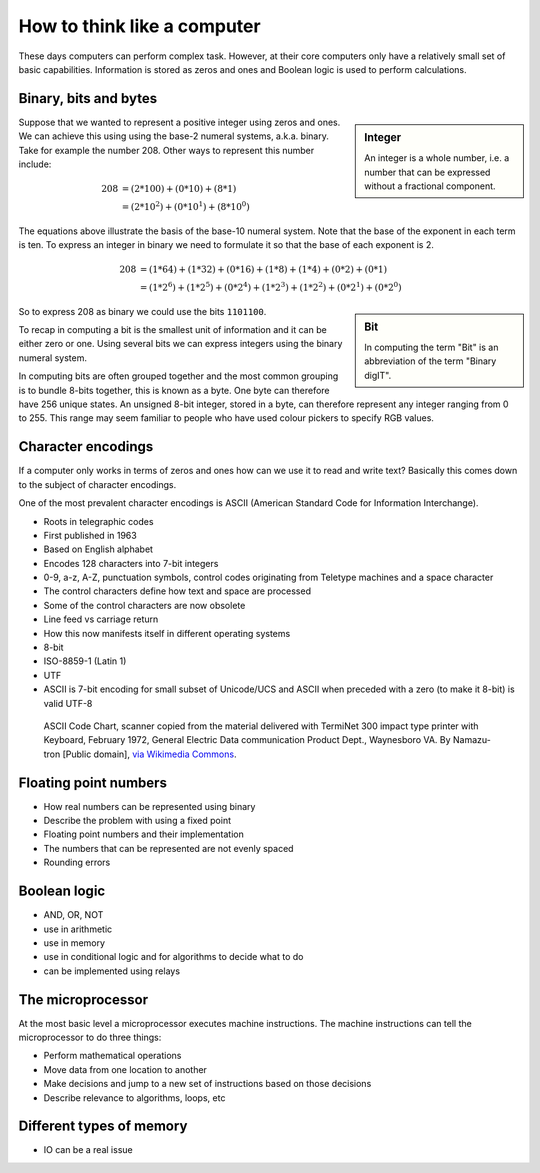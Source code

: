 How to think like a computer
============================

These days computers can perform complex task. However, at their core computers
only have a relatively small set of basic capabilities. Information is stored as
zeros and ones and Boolean logic is used to perform calculations.

Binary, bits and bytes
----------------------

.. sidebar:: Integer

   An integer is a whole number, i.e. a number that can be expressed without a fractional component.

Suppose that we wanted to represent a positive integer using zeros and ones. We can
achieve this using using the base-2 numeral systems, a.k.a. binary. Take for example
the number 208. Other ways to represent this number include:

.. math::

    208 &= (2*100) + (0 * 10) + (8 * 1) \\
        &= (2 * 10^2) + (0 * 10^1) + (8 * 10^0)

The equations above illustrate the basis of the base-10 numeral system. Note that
the base of the exponent in each term is ten.  To express an integer in binary
we need to formulate it so that the base of each exponent is 2.

.. math::

    208 &=  (1*64) + (1*32) + (0*16) + (1*8) + (1*4) + (0*2) + (0*1)  \\
        &=  (1 * 2^6) + (1 * 2^5) + (0 * 2^4) + (1 * 2^3) + (1 * 2^2) + (0 * 2^1) + (0 * 2^0)

.. sidebar:: Bit

    In computing the term "Bit" is an abbreviation of the term "Binary digIT".

So to express 208 as binary we could use the bits ``1101100``.

To recap in computing a bit is the smallest unit of information and it can be
either zero or one. Using several bits we can express integers using the binary
numeral system.

In computing bits are often grouped together and the most common grouping is to
bundle 8-bits together, this is known as a byte. One byte can therefore have
256 unique states. An unsigned 8-bit integer, stored in a byte, can therefore
represent any integer ranging from 0 to 255. This range may seem familiar to
people who have used colour pickers to specify RGB values.


Character encodings
-------------------

If a computer only works in terms of zeros and ones how can we use it to read
and write text? Basically this comes down to the subject of character encodings.

One of the most prevalent character encodings is ASCII (American Standard Code for
Information Interchange).

- Roots in telegraphic codes
- First published in 1963
- Based on English alphabet
- Encodes 128 characters into 7-bit integers
- 0-9, a-z, A-Z, punctuation symbols, control codes originating from Teletype machines and a space character
- The control characters define how text and space are processed
- Some of the control characters are now obsolete
- Line feed vs carriage return
- How this now manifests itself in different operating systems
- 8-bit
- ISO-8859-1 (Latin 1)
- UTF
- ASCII is 7-bit encoding for small subset of Unicode/UCS and ASCII when preceded with a zero (to make it 8-bit) is valid UTF-8

.. figure:: https://upload.wikimedia.org/wikipedia/commons/e/e0/ASCII_Code_Chart-Quick_ref_card.png
   :alt: ASII code chart quick reference card.

   ASCII Code Chart, scanner copied from the material delivered with TermiNet
   300 impact type printer with Keyboard, February 1972, General Electric Data
   communication Product Dept., Waynesboro VA. By Namazu-tron [Public domain],
   `via Wikimedia Commons
   <https://commons.wikimedia.org/wiki/File%3AASCII_Code_Chart-Quick_ref_card.png>`_.


Floating point numbers
----------------------

- How real numbers can be represented using binary
- Describe the problem with using a fixed point
- Floating point numbers and their implementation
- The numbers that can be represented are not evenly spaced
- Rounding errors

Boolean logic
-------------

- AND, OR, NOT
- use in arithmetic
- use in memory
- use in conditional logic and for algorithms to decide what to do
- can be implemented using relays


The microprocessor
------------------

At the most basic level a microprocessor executes machine instructions.
The machine instructions can tell the microprocessor to do three things:

- Perform mathematical operations
- Move data from one location to another
- Make decisions and jump to a new set of instructions based on those decisions

- Describe relevance to algorithms, loops, etc


Different types of memory
-------------------------

- IO can be a real issue
